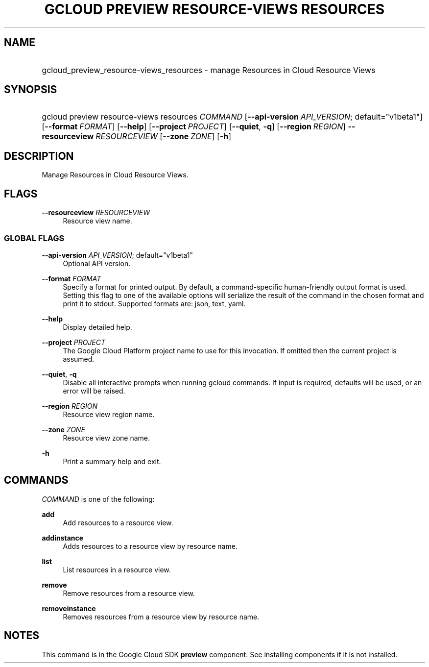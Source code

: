 .TH "GCLOUD PREVIEW RESOURCE-VIEWS RESOURCES" "1" "" "" ""
.ie \n(.g .ds Aq \(aq
.el       .ds Aq '
.nh
.ad l
.SH "NAME"
.HP
gcloud_preview_resource-views_resources \- manage Resources in Cloud Resource Views
.SH "SYNOPSIS"
.HP
gcloud\ preview\ resource\-views\ resources\ \fICOMMAND\fR [\fB\-\-api\-version\fR\ \fIAPI_VERSION\fR;\ default="v1beta1"] [\fB\-\-format\fR\ \fIFORMAT\fR] [\fB\-\-help\fR] [\fB\-\-project\fR\ \fIPROJECT\fR] [\fB\-\-quiet\fR,\ \fB\-q\fR] [\fB\-\-region\fR\ \fIREGION\fR] \fB\-\-resourceview\fR\ \fIRESOURCEVIEW\fR [\fB\-\-zone\fR\ \fIZONE\fR] [\fB\-h\fR]
.SH "DESCRIPTION"
.sp
Manage Resources in Cloud Resource Views\&.
.SH "FLAGS"
.PP
\fB\-\-resourceview\fR \fIRESOURCEVIEW\fR
.RS 4
Resource view name\&.
.RE
.SS "GLOBAL FLAGS"
.PP
\fB\-\-api\-version\fR \fIAPI_VERSION\fR; default="v1beta1"
.RS 4
Optional API version\&.
.RE
.PP
\fB\-\-format\fR \fIFORMAT\fR
.RS 4
Specify a format for printed output\&. By default, a command\-specific human\-friendly output format is used\&. Setting this flag to one of the available options will serialize the result of the command in the chosen format and print it to stdout\&. Supported formats are:
json,
text,
yaml\&.
.RE
.PP
\fB\-\-help\fR
.RS 4
Display detailed help\&.
.RE
.PP
\fB\-\-project\fR \fIPROJECT\fR
.RS 4
The Google Cloud Platform project name to use for this invocation\&. If omitted then the current project is assumed\&.
.RE
.PP
\fB\-\-quiet\fR, \fB\-q\fR
.RS 4
Disable all interactive prompts when running gcloud commands\&. If input is required, defaults will be used, or an error will be raised\&.
.RE
.PP
\fB\-\-region\fR \fIREGION\fR
.RS 4
Resource view region name\&.
.RE
.PP
\fB\-\-zone\fR \fIZONE\fR
.RS 4
Resource view zone name\&.
.RE
.PP
\fB\-h\fR
.RS 4
Print a summary help and exit\&.
.RE
.SH "COMMANDS"
.sp
\fICOMMAND\fR is one of the following:
.PP
\fBadd\fR
.RS 4
Add resources to a resource view\&.
.RE
.PP
\fBaddinstance\fR
.RS 4
Adds resources to a resource view by resource name\&.
.RE
.PP
\fBlist\fR
.RS 4
List resources in a resource view\&.
.RE
.PP
\fBremove\fR
.RS 4
Remove resources from a resource view\&.
.RE
.PP
\fBremoveinstance\fR
.RS 4
Removes resources from a resource view by resource name\&.
.RE
.SH "NOTES"
.sp
This command is in the Google Cloud SDK \fBpreview\fR component\&. See installing components if it is not installed\&.

